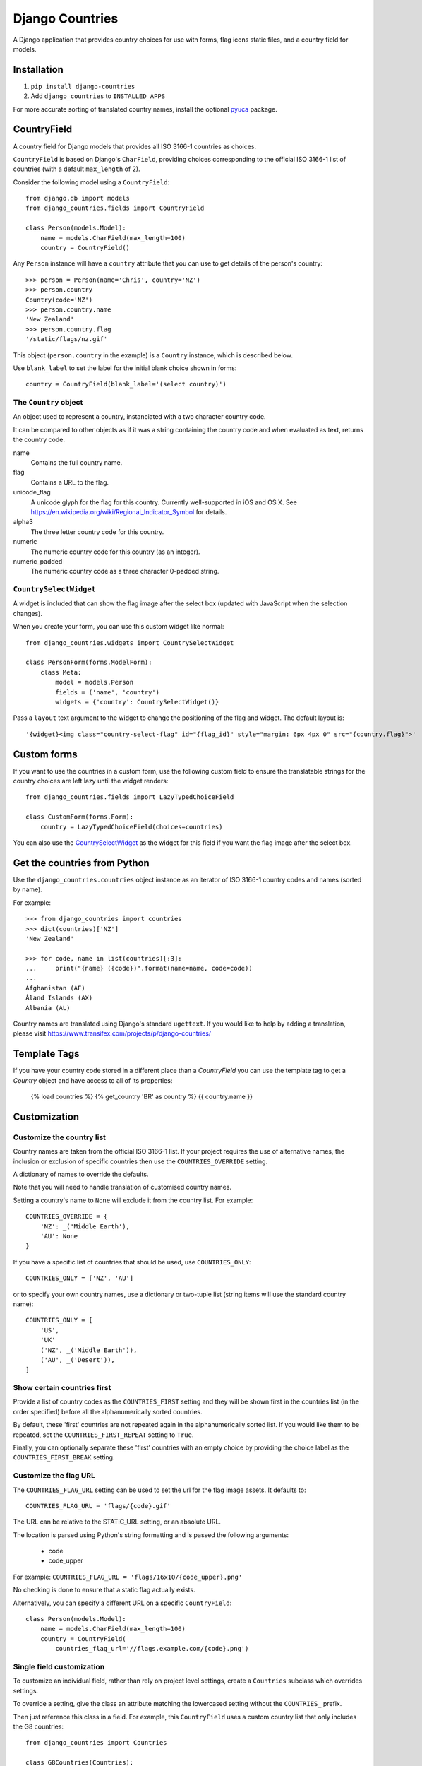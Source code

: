 ================
Django Countries
================

A Django application that provides country choices for use with forms, flag
icons static files, and a country field for models.

Installation
============

1. ``pip install django-countries``
2. Add ``django_countries`` to ``INSTALLED_APPS``

For more accurate sorting of translated country names, install the optional
pyuca_ package.

.. _pyuca: https://pypi.python.org/pypi/pyuca/


CountryField
============

A country field for Django models that provides all ISO 3166-1 countries as
choices.

``CountryField`` is based on Django's ``CharField``, providing choices
corresponding to the official ISO 3166-1 list of countries (with a default
``max_length`` of 2).

Consider the following model using a ``CountryField``::

    from django.db import models
    from django_countries.fields import CountryField

    class Person(models.Model):
        name = models.CharField(max_length=100)
        country = CountryField()

Any ``Person`` instance will have a ``country`` attribute that you can use to
get details of the person's country::

    >>> person = Person(name='Chris', country='NZ')
    >>> person.country
    Country(code='NZ')
    >>> person.country.name
    'New Zealand'
    >>> person.country.flag
    '/static/flags/nz.gif'

This object (``person.country`` in the example) is a ``Country`` instance,
which is described below.

Use ``blank_label`` to set the label for the initial blank choice shown in
forms::

    country = CountryField(blank_label='(select country)')

The ``Country`` object
----------------------

An object used to represent a country, instanciated with a two character
country code.

It can be compared to other objects as if it was a string containing the
country code and when evaluated as text, returns the country code.

name
  Contains the full country name.

flag
  Contains a URL to the flag.

unicode_flag
  A unicode glyph for the flag for this country. Currently well-supported in
  iOS and OS X. See https://en.wikipedia.org/wiki/Regional_Indicator_Symbol
  for details.

alpha3
  The three letter country code for this country.

numeric
  The numeric country code for this country (as an integer).

numeric_padded
  The numeric country code as a three character 0-padded string.

``CountrySelectWidget``
-----------------------

A widget is included that can show the flag image after the select box
(updated with JavaScript when the selection changes).

When you create your form, you can use this custom widget like normal::

    from django_countries.widgets import CountrySelectWidget

    class PersonForm(forms.ModelForm):
        class Meta:
            model = models.Person
            fields = ('name', 'country')
            widgets = {'country': CountrySelectWidget()}

Pass a ``layout`` text argument to the widget to change the positioning of the
flag and widget. The default layout is::

    '{widget}<img class="country-select-flag" id="{flag_id}" style="margin: 6px 4px 0" src="{country.flag}">'


Custom forms
============

If you want to use the countries in a custom form, use the following custom
field to ensure the translatable strings for the country choices are left lazy
until the widget renders::

    from django_countries.fields import LazyTypedChoiceField

    class CustomForm(forms.Form):
        country = LazyTypedChoiceField(choices=countries)

You can also use the CountrySelectWidget_ as the widget for this field if you
want the flag image after the select box.


Get the countries from Python
=============================

Use the ``django_countries.countries`` object instance as an iterator of ISO
3166-1 country codes and names (sorted by name).

For example::

    >>> from django_countries import countries
    >>> dict(countries)['NZ']
    'New Zealand'

    >>> for code, name in list(countries)[:3]:
    ...     print("{name} ({code})".format(name=name, code=code))
    ...
    Afghanistan (AF)
    Åland Islands (AX)
    Albania (AL)

Country names are translated using Django's standard ``ugettext``.
If you would like to help by adding a translation, please visit
https://www.transifex.com/projects/p/django-countries/


Template Tags
=============
If you have your country code stored in a different place than a `CountryField` you can use the template tag to get a `Country` object and have access to all of its properties:


    {% load countries %}
    {% get_country 'BR' as country %}
    {{ country.name }}


Customization
=============

Customize the country list
--------------------------

Country names are taken from the official ISO 3166-1 list. If your project
requires the use of alternative names, the inclusion or exclusion of specific
countries then use the ``COUNTRIES_OVERRIDE`` setting.

A dictionary of names to override the defaults.

Note that you will need to handle translation of customised country names.

Setting a country's name to ``None`` will exclude it from the country list.
For example::

    COUNTRIES_OVERRIDE = {
        'NZ': _('Middle Earth'),
        'AU': None
    }

If you have a specific list of countries that should be used, use
``COUNTRIES_ONLY``::

    COUNTRIES_ONLY = ['NZ', 'AU']

or to specify your own country names, use a dictionary or two-tuple list
(string items will use the standard country name)::

    COUNTRIES_ONLY = [
        'US',
        'UK'
        ('NZ', _('Middle Earth')),
        ('AU', _('Desert')),
    ]


Show certain countries first
----------------------------

Provide a list of country codes as the ``COUNTRIES_FIRST`` setting and they
will be shown first in the countries list (in the order specified) before all
the alphanumerically sorted countries.

By default, these 'first' countries are not repeated again in the
alphanumerically sorted list. If you would like them to be repeated, set the
``COUNTRIES_FIRST_REPEAT`` setting to ``True``.

Finally, you can optionally separate these 'first' countries with an empty
choice by providing the choice label as the ``COUNTRIES_FIRST_BREAK`` setting.


Customize the flag URL
----------------------

The ``COUNTRIES_FLAG_URL`` setting can be used to set the url for the flag
image assets. It defaults to::

  COUNTRIES_FLAG_URL = 'flags/{code}.gif'

The URL can be relative to the STATIC_URL setting, or an absolute URL.

The location is parsed using Python's string formatting and is passed the
following arguments:

    * code
    * code_upper

For example: ``COUNTRIES_FLAG_URL = 'flags/16x10/{code_upper}.png'``

No checking is done to ensure that a static flag actually exists.

Alternatively, you can specify a different URL on a specific ``CountryField``::

    class Person(models.Model):
        name = models.CharField(max_length=100)
        country = CountryField(
            countries_flag_url='//flags.example.com/{code}.png')


Single field customization
--------------------------

To customize an individual field, rather than rely on project level settings,
create a ``Countries`` subclass which overrides settings.

To override a setting, give the class an attribute matching the lowercased
setting without the ``COUNTRIES_`` prefix.

Then just reference this class in a field. For example, this ``CountryField``
uses a custom country list that only includes the G8 countries::

    from django_countries import Countries

    class G8Countries(Countries):
        only = [
            'CA', 'FR', 'DE', 'IT', 'JP', 'RU', 'GB',
            ('EU', _('European Union'))
        ]

    class Vote(models.Model):
        country = CountryField(countries=G8Countries)
        approve = models.BooleanField()


Django Rest Framework field
===========================

Django Countries ships with a ``CountryField`` serializer field to simplify
the REST interface. For example::

    class PersonSerializer(serializers.ModelSerializer):
        country = CountryField()

        class Meta:
            model = models.Person
            fields = ('name', 'email', 'country')


You can optionally instanciate the field with ``countries`` with a custom
Countries_ instance.

.. _Countries: `Single field customization`_

REST output format
------------------

By default, the field will output just the country code. If you would rather
have more verbose output, instanciate the field with ``country_dict=True``,
which will result in the field having the following output structure::

    {"code": "NZ", "name": "New Zealand"}

Either the code or this dict output structure are acceptible as input
irregardless of the ``country_dict`` argument's value.
